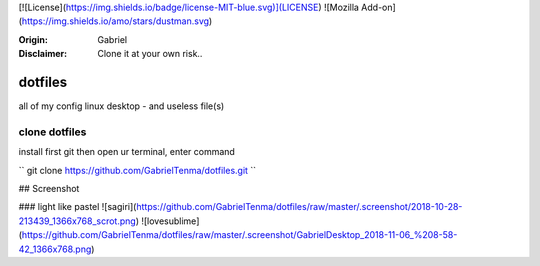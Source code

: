 

[![License](https://img.shields.io/badge/license-MIT-blue.svg)](LICENSE)
![Mozilla Add-on](https://img.shields.io/amo/stars/dustman.svg)

:Origin: Gabriel
:Disclaimer: Clone it at your own risk.. 

=========
dotfiles
=========

all of my config linux desktop - and useless file(s)


clone dotfiles
=========

install first git
then open ur terminal, enter command

``
git clone https://github.com/GabrielTenma/dotfiles.git
``

## Screenshot


### light like pastel
![sagiri](https://github.com/GabrielTenma/dotfiles/raw/master/.screenshot/2018-10-28-213439_1366x768_scrot.png)
![lovesublime](https://github.com/GabrielTenma/dotfiles/raw/master/.screenshot/GabrielDesktop_2018-11-06_%208-58-42_1366x768.png)

